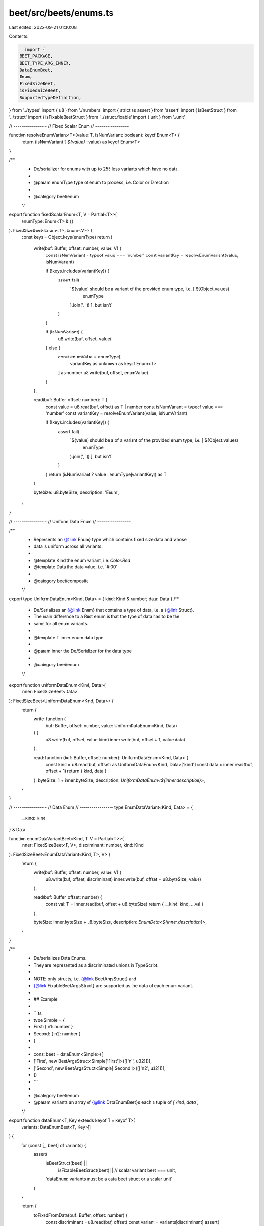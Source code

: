 beet/src/beets/enums.ts
=======================

Last edited: 2022-09-21 01:30:08

Contents:

.. code-block:: ts

    import {
  BEET_PACKAGE,
  BEET_TYPE_ARG_INNER,
  DataEnumBeet,
  Enum,
  FixedSizeBeet,
  isFixedSizeBeet,
  SupportedTypeDefinition,
} from '../types'
import { u8 } from './numbers'
import { strict as assert } from 'assert'
import { isBeetStruct } from '../struct'
import { isFixableBeetStruct } from '../struct.fixable'
import { unit } from './unit'

// -----------------
// Fixed Scalar Enum
// -----------------

function resolveEnumVariant<T>(value: T, isNumVariant: boolean): keyof Enum<T> {
  return (isNumVariant ? `${value}` : value) as keyof Enum<T>
}

/**
 * De/serializer for enums with up to 255 less variants which have no data.
 *
 * @param enumType type of enum to process, i.e. Color or Direction
 *
 * @category beet/enum
 */
export function fixedScalarEnum<T, V = Partial<T>>(
  enumType: Enum<T> & {}
): FixedSizeBeet<Enum<T>, Enum<V>> {
  const keys = Object.keys(enumType)
  return {
    write(buf: Buffer, offset: number, value: V) {
      const isNumVariant = typeof value === 'number'
      const variantKey = resolveEnumVariant(value, isNumVariant)

      if (!keys.includes(variantKey)) {
        assert.fail(
          `${value} should be a variant of the provided enum type, i.e. [ ${Object.values(
            enumType
          ).join(', ')} ], but isn't`
        )
      }

      if (isNumVariant) {
        u8.write(buf, offset, value)
      } else {
        const enumValue = enumType[
          variantKey as unknown as keyof Enum<T>
        ] as number
        u8.write(buf, offset, enumValue)
      }
    },

    read(buf: Buffer, offset: number): T {
      const value = u8.read(buf, offset) as T | number
      const isNumVariant = typeof value === 'number'
      const variantKey = resolveEnumVariant(value, isNumVariant)

      if (!keys.includes(variantKey)) {
        assert.fail(
          `${value} should be a of a variant of the provided enum type, i.e. [ ${Object.values(
            enumType
          ).join(', ')} ], but isn't`
        )
      }
      return (isNumVariant ? value : enumType[variantKey]) as T
    },

    byteSize: u8.byteSize,
    description: 'Enum',
  }
}

// -----------------
// Uniform Data Enum
// -----------------

/**
 * Represents an {@link Enum} type which contains fixed size data and whose
 * data is uniform across all variants.
 *
 * @template Kind the enum variant, i.e. `Color.Red`
 * @template Data the data value, i.e. '#f00'
 *
 * @category beet/composite
 */
export type UniformDataEnum<Kind, Data> = { kind: Kind & number; data: Data }
/**
 * De/Serializes an {@link Enum} that contains a type of data, i.e. a {@link Struct}.
 * The main difference to a Rust enum is that the type of data has to be the
 * same for all enum variants.
 *
 * @template T inner enum data type
 *
 * @param inner the De/Serializer for the data type
 *
 * @category beet/enum
 */
export function uniformDataEnum<Kind, Data>(
  inner: FixedSizeBeet<Data>
): FixedSizeBeet<UniformDataEnum<Kind, Data>> {
  return {
    write: function (
      buf: Buffer,
      offset: number,
      value: UniformDataEnum<Kind, Data>
    ) {
      u8.write(buf, offset, value.kind)
      inner.write(buf, offset + 1, value.data)
    },

    read: function (buf: Buffer, offset: number): UniformDataEnum<Kind, Data> {
      const kind = u8.read(buf, offset) as UniformDataEnum<Kind, Data>['kind']
      const data = inner.read(buf, offset + 1)
      return { kind, data }
    },
    byteSize: 1 + inner.byteSize,
    description: `UniformDataEnum<${inner.description}>`,
  }
}

// -----------------
// Data Enum
// -----------------
type EnumDataVariant<Kind, Data> = {
  __kind: Kind
} & Data

function enumDataVariantBeet<Kind, T, V = Partial<T>>(
  inner: FixedSizeBeet<T, V>,
  discriminant: number,
  kind: Kind
): FixedSizeBeet<EnumDataVariant<Kind, T>, V> {
  return {
    write(buf: Buffer, offset: number, value: V) {
      u8.write(buf, offset, discriminant)
      inner.write(buf, offset + u8.byteSize, value)
    },

    read(buf: Buffer, offset: number) {
      const val: T = inner.read(buf, offset + u8.byteSize)
      return { __kind: kind, ...val }
    },

    byteSize: inner.byteSize + u8.byteSize,
    description: `EnumData<${inner.description}>`,
  }
}

/**
 * De/serializes Data Enums.
 * They are represented as a discriminated unions in TypeScript.
 *
 * NOTE: only structs, i.e. {@link BeetArgsStruct} and
 * {@link FixableBeetArgsStruct} are supported as the data of each enum variant.
 *
 * ## Example
 *
 * ```ts
 * type Simple = {
 *   First: { n1: number }
 *   Second: { n2: number }
 * }
 *
 * const beet = dataEnum<Simple>([
 *   ['First', new BeetArgsStruct<Simple['First']>([['n1', u32]])],
 *   ['Second', new BeetArgsStruct<Simple['Second']>([['n2', u32]])],
 * ])
 * ```
 *
 * @category beet/enum
 * @param variants an array of {@link DataEnumBeet}s each a tuple of `[ kind, data ]`
 */
export function dataEnum<T, Key extends keyof T = keyof T>(
  variants: DataEnumBeet<T, Key>[]
) {
  for (const [_, beet] of variants) {
    assert(
      isBeetStruct(beet) ||
        isFixableBeetStruct(beet) ||
        // scalar variant
        beet === unit,
      'dataEnum: variants must be a data beet struct or a scalar unit'
    )
  }

  return {
    toFixedFromData(buf: Buffer, offset: number) {
      const discriminant = u8.read(buf, offset)
      const variant = variants[discriminant]
      assert(
        variant != null,
        `Discriminant ${discriminant} out of range for ${variants.length} variants`
      )
      const [__kind, dataBeet] = variant
      const fixed = isFixedSizeBeet(dataBeet)
        ? dataBeet
        : dataBeet.toFixedFromData(buf, offset + 1)

      return enumDataVariantBeet(fixed, discriminant, __kind)
    },

    toFixedFromValue(val: any) {
      if (val.__kind == null) {
        const keys = Object.keys(val).join(', ')
        const validKinds = variants.map(([__kind]) => __kind).join(', ')
        assert.fail(
          `Value with fields [ ${keys} ] is missing __kind, ` +
            `which needs to be set to one of [ ${validKinds} ]`
        )
      }

      const discriminant = variants.findIndex(
        ([__kind]) => __kind === val.__kind
      )
      if (discriminant < 0) {
        const validKinds = variants.map(([__kind]) => __kind).join(', ')
        assert.fail(
          `${val.__kind} is not a valid kind, needs to be one of [ ${validKinds} ]`
        )
      }
      const variant = variants[discriminant]

      const { __kind, ...dataValue } = val
      const [__variantKind, dataBeet] = variant
      const fixed = isFixedSizeBeet(dataBeet)
        ? dataBeet
        : dataBeet.toFixedFromValue(dataValue)
      return enumDataVariantBeet(fixed, discriminant, __variantKind)
    },

    description: `DataEnum<${variants.length} variants>`,
  }
}

/**
 * @category TypeDefinition
 */
export type EnumsExports = keyof typeof import('./enums')
/**
 * @category TypeDefinition
 */
export type EnumsTypeMapKey = 'fixedScalarEnum' | 'dataEnum'
/**
 * @category TypeDefinition
 */
export type EnumsTypeMap = Record<
  EnumsTypeMapKey,
  SupportedTypeDefinition & { beet: EnumsExports }
>

/**
 * Maps composite beet exports to metadata which describes in which package it
 * is defined as well as which TypeScript type is used to represent the
 * deserialized value in JavaScript.
 *
 * @category TypeDefinition
 */
export const enumsTypeMap: EnumsTypeMap = {
  fixedScalarEnum: {
    beet: 'fixedScalarEnum',
    isFixable: false,
    sourcePack: BEET_PACKAGE,
    ts: '<TypeName>',
    arg: BEET_TYPE_ARG_INNER,
    pack: BEET_PACKAGE,
  },
  dataEnum: {
    beet: 'dataEnum',
    isFixable: false,
    sourcePack: BEET_PACKAGE,
    ts: 'DataEnum<Kind, Inner>',
    arg: BEET_TYPE_ARG_INNER,
    pack: BEET_PACKAGE,
  },
}


